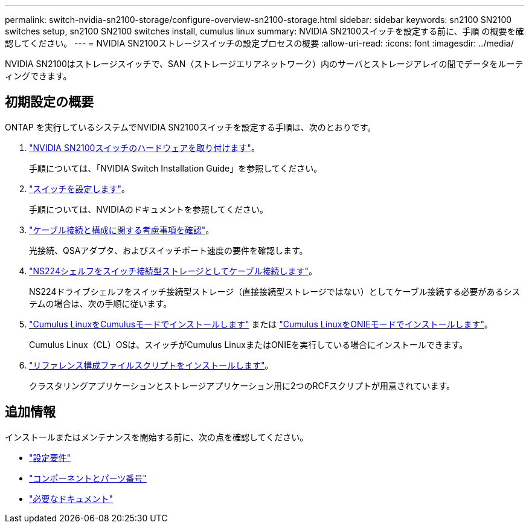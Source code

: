 ---
permalink: switch-nvidia-sn2100-storage/configure-overview-sn2100-storage.html 
sidebar: sidebar 
keywords: sn2100 SN2100 switches setup, sn2100 SN2100 switches install, cumulus linux 
summary: NVIDIA SN2100スイッチを設定する前に、手順 の概要を確認してください。 
---
= NVIDIA SN2100ストレージスイッチの設定プロセスの概要
:allow-uri-read: 
:icons: font
:imagesdir: ../media/


[role="lead"]
NVIDIA SN2100はストレージスイッチで、SAN（ストレージエリアネットワーク）内のサーバとストレージアレイの間でデータをルーティングできます。



== 初期設定の概要

ONTAP を実行しているシステムでNVIDIA SN2100スイッチを設定する手順は、次のとおりです。

. link:install-hardware-sn2100-storage.html["NVIDIA SN2100スイッチのハードウェアを取り付けます"]。
+
手順については、「NVIDIA Switch Installation Guide」を参照してください。

. link:configure-sn2100-storage.html["スイッチを設定します"]。
+
手順については、NVIDIAのドキュメントを参照してください。

. link:cabling-considerations-sn2100-storage.html["ケーブル接続と構成に関する考慮事項を確認"]。
+
光接続、QSAアダプタ、およびスイッチポート速度の要件を確認します。

. link:install-cable-shelves-sn2100-storage.html["NS224シェルフをスイッチ接続型ストレージとしてケーブル接続します"]。
+
NS224ドライブシェルフをスイッチ接続型ストレージ（直接接続型ストレージではない）としてケーブル接続する必要があるシステムの場合は、次の手順に従います。

. link:install-cumulus-mode-sn2100-storage.html["Cumulus LinuxをCumulusモードでインストールします"] または link:install-onie-mode-sn2100-storage.html["Cumulus LinuxをONIEモードでインストールします"]。
+
Cumulus Linux（CL）OSは、スイッチがCumulus LinuxまたはONIEを実行している場合にインストールできます。

. link:install-rcf-sn2100-storage.html["リファレンス構成ファイルスクリプトをインストールします"]。
+
クラスタリングアプリケーションとストレージアプリケーション用に2つのRCFスクリプトが用意されています。





== 追加情報

インストールまたはメンテナンスを開始する前に、次の点を確認してください。

* link:configure-reqs-sn2100-storage.html["設定要件"]
* link:components-sn2100-storage.html["コンポーネントとパーツ番号"]
* link:required-documentation-sn2100-storage.html["必要なドキュメント"]

